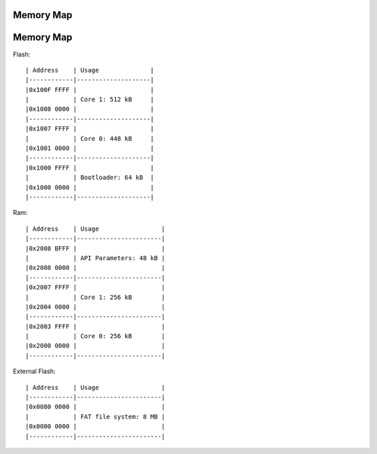 .. _memory_map:

Memory Map
============================
.. _memory_map:

Memory Map
============================

Flash::
  
  | Address    | Usage              |
  |------------|--------------------|
  |0x100F FFFF |                    |
  |            | Core 1: 512 kB     |
  |0x1008 0000 |                    |
  |------------|--------------------|
  |0x1007 FFFF |                    |
  |            | Core 0: 448 kB     |
  |0x1001 0000 |                    |
  |------------|--------------------|
  |0x1000 FFFF |                    |
  |            | Bootloader: 64 kB  |
  |0x1000 0000 |                    |
  |------------|--------------------|


Ram::

  | Address    | Usage                 |
  |------------|-----------------------|
  |0x2008 BFFF |                       |
  |            | API Parameters: 48 kB |
  |0x2008 0000 |                       |
  |------------|-----------------------|
  |0x2007 FFFF |                       |
  |            | Core 1: 256 kB        |
  |0x2004 0000 |                       |
  |------------|-----------------------|
  |0x2003 FFFF |                       |
  |            | Core 0: 256 kB        |
  |0x2000 0000 |                       |
  |------------|-----------------------|

External Flash::

  | Address    | Usage                 |
  |------------|-----------------------|
  |0x0080 0000 |                       |
  |            | FAT file system: 8 MB |
  |0x0000 0000 |                       |
  |------------|-----------------------|

